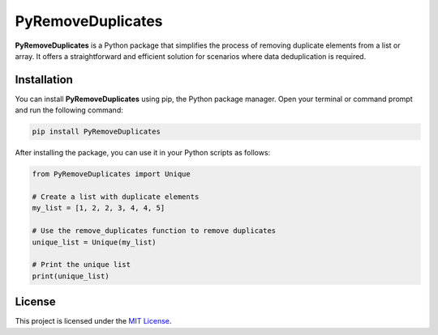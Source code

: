 PyRemoveDuplicates
===================

**PyRemoveDuplicates** is a Python package that simplifies the process of removing duplicate elements from a list or array. It offers a straightforward and efficient solution for scenarios where data deduplication is required.

Installation
------------

You can install **PyRemoveDuplicates** using pip, the Python package manager. Open your terminal or command prompt and run the following command:

.. code:: bash

    pip install PyRemoveDuplicates


After installing the package, you can use it in your Python scripts as follows:

.. code:: python

    from PyRemoveDuplicates import Unique

    # Create a list with duplicate elements
    my_list = [1, 2, 2, 3, 4, 4, 5]

    # Use the remove_duplicates function to remove duplicates
    unique_list = Unique(my_list)

    # Print the unique list
    print(unique_list)

License
-------

This project is licensed under the `MIT License <LICENSE>`__.